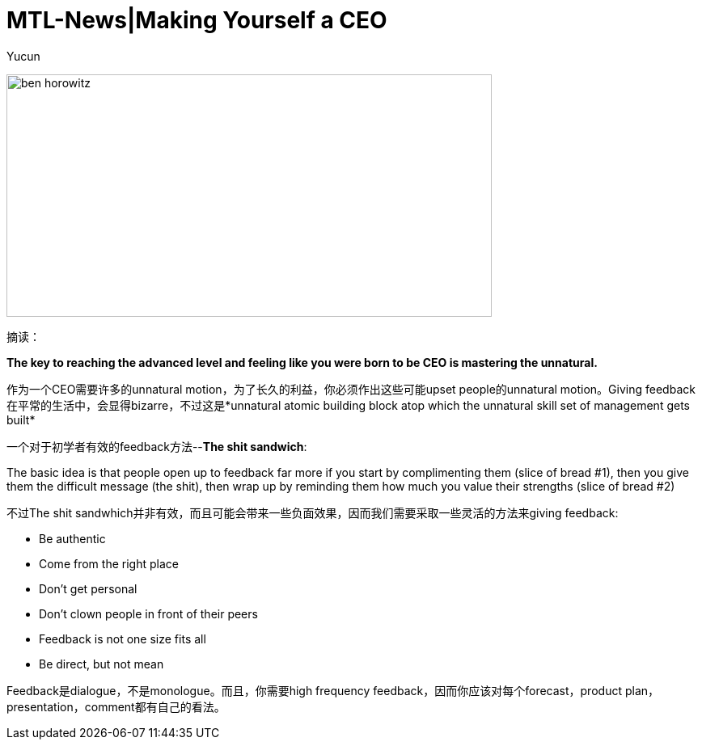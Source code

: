 = MTL-News|Making Yourself a CEO
:hp-alt-title: Making Yourself a CEO
:published_at: 2015-08-26
:hp-tags: Management, Feedback, The Sick Sandwich
:author: Yucun

image:http://www.ryseconnected.com/wp-content/uploads/2015/05/ben-horowitz.jpg[height="300px" width="600px"]

摘读：

*The key to reaching the advanced level and feeling like you were born to be CEO is mastering the unnatural.*

作为一个CEO需要许多的unnatural motion，为了长久的利益，你必须作出这些可能upset people的unnatural motion。Giving feedback在平常的生活中，会显得bizarre，不过这是*unnatural atomic building block atop which the unnatural skill set of management gets built*

一个对于初学者有效的feedback方法--*The shit sandwich*:
****
The basic idea is that people open up to feedback far more if you start by complimenting them (slice of bread #1), then you give them the difficult message (the shit), then wrap up by reminding them how much you value their strengths (slice of bread #2)
****

不过The shit sandwhich并非有效，而且可能会带来一些负面效果，因而我们需要采取一些灵活的方法来giving feedback:

* Be authentic
* Come from the right place
* Don’t get personal
* Don’t clown people in front of their peers
* Feedback is not one size fits all
* Be direct, but not mean

Feedback是dialogue，不是monologue。而且，你需要high frequency feedback，因而你应该对每个forecast，product plan，presentation，comment都有自己的看法。
